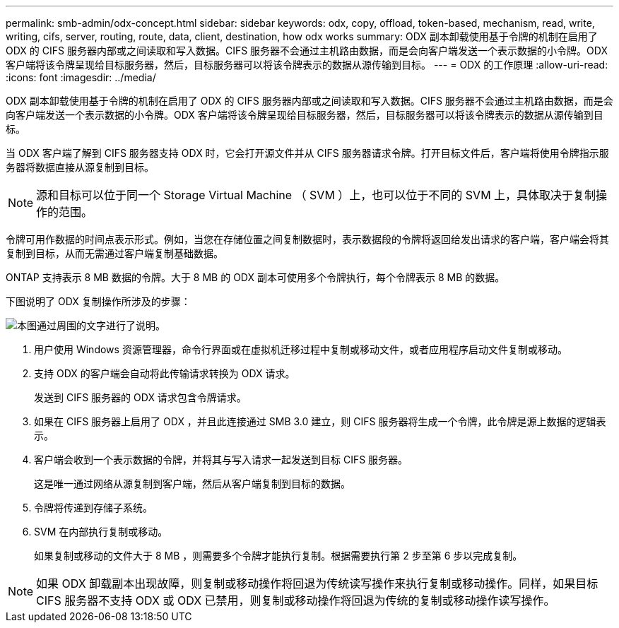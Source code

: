 ---
permalink: smb-admin/odx-concept.html 
sidebar: sidebar 
keywords: odx, copy, offload, token-based, mechanism, read, write, writing, cifs, server, routing, route, data, client, destination, how odx works 
summary: ODX 副本卸载使用基于令牌的机制在启用了 ODX 的 CIFS 服务器内部或之间读取和写入数据。CIFS 服务器不会通过主机路由数据，而是会向客户端发送一个表示数据的小令牌。ODX 客户端将该令牌呈现给目标服务器，然后，目标服务器可以将该令牌表示的数据从源传输到目标。 
---
= ODX 的工作原理
:allow-uri-read: 
:icons: font
:imagesdir: ../media/


[role="lead"]
ODX 副本卸载使用基于令牌的机制在启用了 ODX 的 CIFS 服务器内部或之间读取和写入数据。CIFS 服务器不会通过主机路由数据，而是会向客户端发送一个表示数据的小令牌。ODX 客户端将该令牌呈现给目标服务器，然后，目标服务器可以将该令牌表示的数据从源传输到目标。

当 ODX 客户端了解到 CIFS 服务器支持 ODX 时，它会打开源文件并从 CIFS 服务器请求令牌。打开目标文件后，客户端将使用令牌指示服务器将数据直接从源复制到目标。

[NOTE]
====
源和目标可以位于同一个 Storage Virtual Machine （ SVM ）上，也可以位于不同的 SVM 上，具体取决于复制操作的范围。

====
令牌可用作数据的时间点表示形式。例如，当您在存储位置之间复制数据时，表示数据段的令牌将返回给发出请求的客户端，客户端会将其复制到目标，从而无需通过客户端复制基础数据。

ONTAP 支持表示 8 MB 数据的令牌。大于 8 MB 的 ODX 副本可使用多个令牌执行，每个令牌表示 8 MB 的数据。

下图说明了 ODX 复制操作所涉及的步骤：

image:how-odx-copy-offload-works.gif["本图通过周围的文字进行了说明。"]

. 用户使用 Windows 资源管理器，命令行界面或在虚拟机迁移过程中复制或移动文件，或者应用程序启动文件复制或移动。
. 支持 ODX 的客户端会自动将此传输请求转换为 ODX 请求。
+
发送到 CIFS 服务器的 ODX 请求包含令牌请求。

. 如果在 CIFS 服务器上启用了 ODX ，并且此连接通过 SMB 3.0 建立，则 CIFS 服务器将生成一个令牌，此令牌是源上数据的逻辑表示。
. 客户端会收到一个表示数据的令牌，并将其与写入请求一起发送到目标 CIFS 服务器。
+
这是唯一通过网络从源复制到客户端，然后从客户端复制到目标的数据。

. 令牌将传递到存储子系统。
. SVM 在内部执行复制或移动。
+
如果复制或移动的文件大于 8 MB ，则需要多个令牌才能执行复制。根据需要执行第 2 步至第 6 步以完成复制。



[NOTE]
====
如果 ODX 卸载副本出现故障，则复制或移动操作将回退为传统读写操作来执行复制或移动操作。同样，如果目标 CIFS 服务器不支持 ODX 或 ODX 已禁用，则复制或移动操作将回退为传统的复制或移动操作读写操作。

====